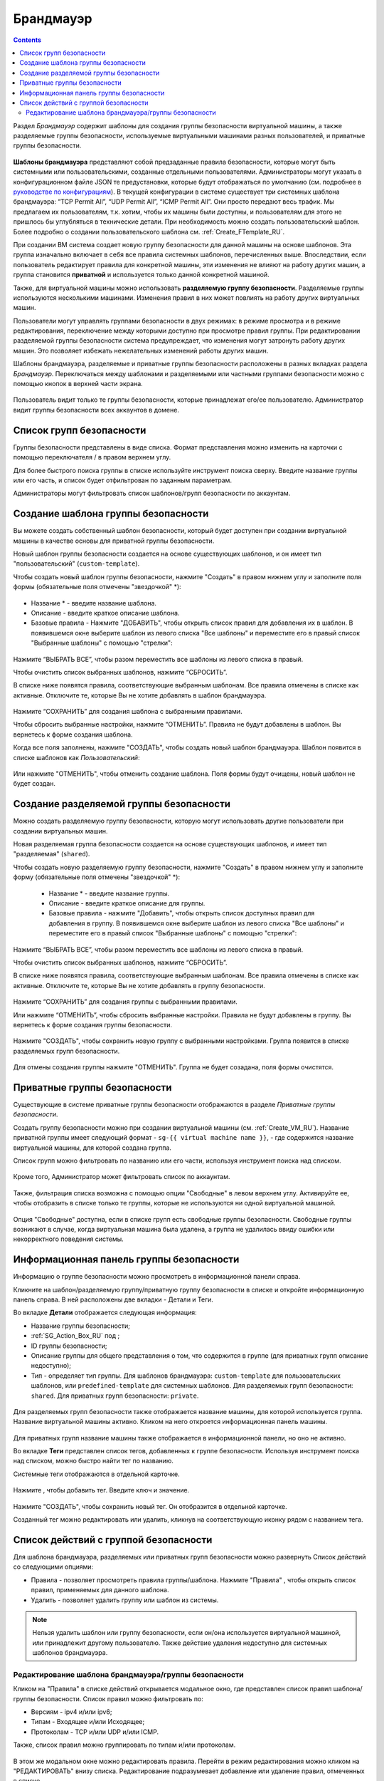 .. _Firewall_RU:

Брандмауэр
--------------
.. Contents::

Раздел *Брандмауэр* содержит шаблоны для создания группы безопасности виртуальной машины, а также разделяемые группы безопасности, используемые виртуальными машинами разных пользователей, и приватные группы безопасности. 

.. figure:: _static/RU_Firewall_List816.png

**Шаблоны брандмауэра** представляют собой предзаданные правила безопасности, которые могут быть системными или пользовательскими, созданные отдельными пользователями. Администраторы могут указать в конфигурационном файле JSON те предустановки, которые будут отображаться по умолчанию (см. подробнее в `руководстве по конфигурациям <https://github.com/bwsw/cloudstack-ui/blob/master/config-guide.md>`_). В текущей конфигурации в системе существует три системных шаблона брандмауэра: “TCP Permit All”, “UDP Permit All”, “ICMP Permit All”. Они просто передают весь трафик. Мы предлагаем их пользователям, т.к. хотим, чтобы их машины были доступны, и пользователям для этого не пришлось бы углубляться в технические детали. При необходимость можно создать пользовательский шаблон. Более подробно о создании пользовательского шаблона см. :ref:`Create_FTemplate_RU`.

При создании ВМ система создает новую группу безопасности для данной машины на основе шаблонов. Эта группа изначально включает в себя все правила системных шаблонов, перечисленных выше. Впоследствии, если пользователь редактирует правила для конкретной машины, эти изменения не влияют на работу других машин, а группа становится **приватной** и используется только данной конкретной машиной.   

Также, для виртуальной машины можно использовать **разделяемую группу безопасности**. Разделяемые группы используются несколькими машинами. Изменения правил в них может повлиять на работу других виртуальных машин.

Пользователи могут управлять группами безопасности в двух режимах: в режиме просмотра и в режиме редактирования, переключение между которыми доступно при просмотре правил группы. При редактировании разделяемой группы безопасности система предупреждает, что изменения могут затронуть работу других машин. Это позволяет избежать нежелательных изменений работы других машин. 

Шаблоны брандмауэра, разделяемые и приватные группы безопасности расположены в разных вкладках раздела *Брандмауэр*. Переключаться между шаблонами и разделяемыми или частными группами безопасности можно с помощью кнопок в верхней части экрана.  

.. figure:: _static/RU_Firewall_Switch816.png

  
Пользователь видит только те группы безопасности, которые принадлежат его/ее пользователю. Администратор видит группы безопасности всех аккаунтов в домене. 

Список групп безопасности
"""""""""""""""""""""""""""

Группы безопасности представлены в виде списка. Формат представления можно изменить на карточки с помощью переключателя |view icon|/|box icon| в правом верхнем углу. 

Для более быстрого поиска группы в списке используйте инструмент поиска сверху. Введите название группы или его часть, и список будет отфильтрован по заданным параметрам. 

Администраторы могут фильтровать список шаблонов/групп безопасности по аккаунтам. 

.. figure:: _static/RU_ Firewall_Filter_Admin.png

.. _Create_FTemplate_RU:

Создание шаблона группы безопасности
""""""""""""""""""""""""""""""""""""""

Вы можете создать собственный шаблон безопасности, который будет доступен при создании виртуальной машины в качестве основы для приватной группы безопасности. 

Новый шаблон группы безопасности создается на основе существующих шаблонов, и он имеет тип "пользовательский" (``custom-template``).

Чтобы создать новый шаблон группы безопасности, нажмите "Создать" |create icon| в правом нижнем углу и заполните поля формы (обязательные поля отмечены "звездочкой" *): 

.. figure:: _static/RU_Firewall_CreateTemplate.png

- Название * - введите название шаблона.
- Описание - введите краткое описание шаблона.
- Базовые правила - Нажмите "ДОБАВИТЬ", чтобы открыть список правил для добавления их в шаблон. В появившемся окне выберите шаблон из левого списка "Все шаблоны" и переместите его в правый список "Выбранные шаблоны" с помощью "стрелки":
 
.. figure:: _static/RU_Firewall_SelectRules.png

Нажмите “ВЫБРАТЬ ВСЕ”, чтобы разом переместить все шаблоны из левого списка в правый. 

Чтобы очистить список выбранных шаблонов, нажмите “СБРОСИТЬ”. 

В списке ниже появятся правила, соответствующие выбранным шаблонам. Все правила отмечены в списке как активные. Отключите те, которые Вы не хотите добавлять в шаблон брандмауэра. 

.. figure:: _static/RU_Firewall_SelectRules2.png

Нажмите “СОХРАНИТЬ” для создания шаблона с выбранными правилами.

Чтобы сбросить выбранные настройки, нажмите “ОТМЕНИТЬ”. Правила не будут добавлены в шаблон. Вы вернетесь к форме создания шаблона. 

Когда все поля заполнены, нажмите "СОЗДАТЬ", чтобы создать новый шаблон брандмауэра. Шаблон появится в списке шаблонов как *Пользовательский*:

.. figure:: _static/RU_Firewall_CreatedTemplate.png
   
Или нажмите "ОТМЕНИТЬ", чтобы отменить создание шаблона. Поля формы будут очищены, новый шаблон не будет создан. 

Создание разделяемой группы безопасности
"""""""""""""""""""""""""""""""""""""""""""
Можно создать разделяемую группу безопасности, которую могут использовать другие пользователи при создании виртуальных машин. 

Новая разделяемая группа безопасности создается на основе существующих шаблонов, и имеет тип "разделяемая" (``shared``).

Чтобы создать новую разделяемую группу безопасности, нажмите "Создать" |create icon| в правом нижнем углу и заполните форму (обязательные поля отмечены "звездочкой" *): 

 - Название * - введите название группы.
 - Описание - введите краткое описание для группы.
 - Базовые правила - нажмите "Добавить", чтобы открыть список доступных правил для добавления в группу. В появившемся окне выберите шаблон из левого списка "Все шаблоны" и переместите его в правый список "Выбранные шаблоны" с помощью "стрелки":
 
.. figure:: _static/RU_Firewall_SelectRules.png
   
Нажмите “ВЫБРАТЬ ВСЕ”, чтобы разом переместить все шаблоны из левого списка в правый. 

Чтобы очистить список выбранных шаблонов, нажмите “СБРОСИТЬ”.

В списке ниже появятся правила, соответствующие выбранным шаблонам. Все правила отмечены в списке как активные. Отключите те, которые Вы не хотите добавлять в группу безопасности. 

.. figure:: _static/RU_Firewall_SelectRules2.png

Нажмите “СОХРАНИТЬ” для создания группы с выбранными правилами.

Или нажмите “ОТМЕНИТЬ”, чтобы сбросить выбранные настройки.  Правила не будут добавлены в группу. Вы вернетесь к форме создания группы безопасности. 

.. figure:: _static/RU_Firewall_CreateSharedSG.png
   
Нажмите "СОЗДАТЬ", чтобы сохранить новую группу с выбранными настройками. Группа появится в списке разделяемых групп безопасности. 

.. figure:: _static/RU_Firewall_CreatedSG.png

Для отмены создания группы нажмите "ОТМЕНИТЬ". Группа не будет созадана, поля формы очистятся. 

Приватные группы безопасности
"""""""""""""""""""""""""""""""
Существующие в системе приватные группы безопасности отображаются в разделе *Приватные группы безопасности*. 

Создать группу безопасности можно при создании виртуальной машины (см. :ref:`Create_VM_RU`). Название приватной группы имеет следующий формат - ``sg-{{ virtual machine name }}``, - где содержится название виртуальной машины, для которой создана группа. 

Список групп можно фильтровать по названию или его части, используя инструмент поиска над списком.

.. figure:: _static/RU_Firewall_Search.png

Кроме того, Администратор может фильтровать список по аккаунтам.

.. figure:: _static/RU_Firewall_Filter_Admin816-1.png

Также, фильтрация списка возможна с помощью опции "Свободные" в левом верхнем углу. Активируйте ее, чтобы отобразить в списке только те группы, которые не используются ни одной виртуальной машиной.

.. figure:: _static/RU_Firewall_Orphan816-2.png

Опция "Свободные" доступна, если в списке групп есть свободные группы безопасности. Свободные группы возникают в случае, когда виртуальная машина была удалена, а группа не удалилась ввиду ошибки или некорректного поведения системы. 

Информационная панель группы безопасности
"""""""""""""""""""""""""""""""""""""""""""
Информацию о группе безопасности можно просмотреть в информационной панели справа. 

Кликните на шаблон/разделяемую группу/приватную группу безопасности в списке и откройте информационную панель справа. В ней расположены две вкладки - Детали и Теги.  

Во вкладке **Детали** отображается следующая информация:

- Название группы безопасности;
- :ref:`SG_Action_Box_RU` под |actions icon|;
- ID группы безопасности;
- Описание группы для общего представления о том, что содержится в группе (для приватных групп описание недоступно);
- Тип - определяет тип группы. Для шаблонов брандмауэра: ``custom-template`` для пользовательских шаблонов, или ``predefined-template`` для системных шаблонов. Для разделяемых групп безопасности: ``shared``. Для приватных групп безопасности: ``private``.

.. figure:: _static/RU_Firewall_TemplateDetails1.png
 
Для разделяемых групп безопасности также отображается название машины, для которой используется группа. Название виртуальной машины активно. Кликом на него откроется информационная панель машины. 
 
.. figure:: _static/RU_Firewall_SharedSGDetails1.png

Для приватных групп название машины также отображается в информационной панели, но оно не активно. 

Во вкладке **Теги** представлен список тегов, добавленных к группе безопасности. Используя инструмент поиска над списком, можно быстро найти тег по названию. 

Системные теги отображаются в отдельной карточке.

.. figure:: _static/RU_Firewall_Tags.png

Нажмите |create icon|, чтобы добавить тег. Введите ключ и значение. 

.. figure:: _static/RU_Firewall_Details_Tags.png

Нажмите "СОЗДАТЬ", чтобы сохранить новый тег. Он отобразится в отдельной карточке.

Созданный тег можно редактировать или удалить, кликнув на соответствующую иконку рядом с названием тега. 

.. _SG_Action_Box_RU:

Список действий с группой безопасности
""""""""""""""""""""""""""""""""""""""""
Для шаблона брандмауэра, разделяемых или приватных групп безопасности можно развернуть Список действий со следующими опциями:

- Правила - позволяет просмотреть правила группы/шаблона. Нажмите "Правила" |view|, чтобы открыть список правил, применяемых для данного шаблона. 

- Удалить - позволяет удалить группу или шаблон из системы. 

.. note:: Нельзя удалить шаблон или группу безопасности, если он/она используется виртуальной машиной, или принадлежит другому пользователю. Также действие удаления недоступно для системных шаблонов брандмауэра. 

Редактирование шаблона брандмауэра/группы безопасности
'''''''''''''''''''''''''''''''''''''''''''''''''''''''''

Кликом на "Правила" |view| в списке действий открывается модальное окно, где представлен список правил шаблона/группы безопасности. Список правил можно фильтровать по:

- Версиям - ipv4 и/или ipv6;
- Типам - Входящее и/или Исходящее;
- Протоколам - TCP и/или UDP и/или ICMP.

Также, список правил можно группировать по типам и/или протоколам.

.. figure:: _static/RU_Firewall_FilterRules.png

В этом же модальном окне можно редактировать правила. Перейти в режим редактирования можно кликом на  "РЕДАКТИРОВАТЬ" внизу списка. Редактирование подразумевает добавление или удаление правил, отмеченных в списке. 

Для добавления правил заполните поля в панели над списком и нажмите “+”:

.. figure:: _static/RU_Firewall_AddRules.png
   
Чтобы удалить правила, нажмите на значок удаления. Правило будет удалено из списка. 

.. figure:: _static/RU_Firewall_DeleteRules.png
      
Затем можно вернуться в режим просмотра группы или закрыть окно. Измененные правила отобразятся в списке. 

Обаратите внимание, что при редактировании разделяемой группы безопасности, появляется предупреждение:

.. figure:: _static/RU_Firewall_EditShared_Warning.png

Нажмите “Да”, если группу по прежнему нужно редактировать. Окно переключится в режим редактирования. Измените настройки группы безопасности, как описано выше.

.. note:: Редактирование недоступно для системных шаблонов брандмауэра, а также групп безопасности, принадлежащих другим пользователям. Правила, входящие в них, можно только просматривать.

.. |bell icon| image:: _static/bell_icon.png
.. |refresh icon| image:: _static/refresh_icon.png
.. |view icon| image:: _static/view_list_icon.png
.. |view box icon| image:: _static/box_icon.png
.. |view| image:: _static/view_icon.png
.. |actions icon| image:: _static/actions_icon.png
.. |edit icon| image:: _static/edit_icon.png
.. |box icon| image:: _static/box_icon.png
.. |create icon| image:: _static/create_icon.png
.. |copy icon| image:: _static/copy_icon.png
.. |color picker| image:: _static/color-picker_icon.png
.. |adv icon| image:: _static/adv_icon.png

